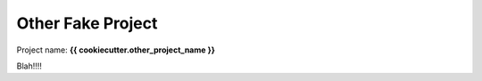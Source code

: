 ==================
Other Fake Project
==================

Project name: **{{ cookiecutter.other_project_name }}**

Blah!!!!
